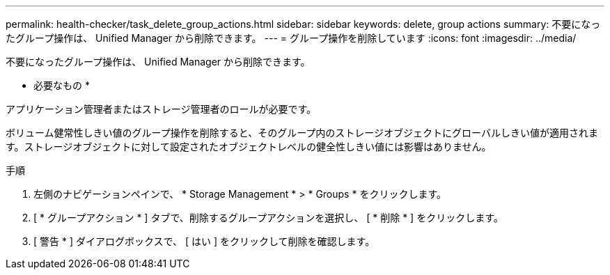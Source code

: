 ---
permalink: health-checker/task_delete_group_actions.html 
sidebar: sidebar 
keywords: delete, group actions 
summary: 不要になったグループ操作は、 Unified Manager から削除できます。 
---
= グループ操作を削除しています
:icons: font
:imagesdir: ../media/


[role="lead"]
不要になったグループ操作は、 Unified Manager から削除できます。

* 必要なもの *

アプリケーション管理者またはストレージ管理者のロールが必要です。

ボリューム健常性しきい値のグループ操作を削除すると、そのグループ内のストレージオブジェクトにグローバルしきい値が適用されます。ストレージオブジェクトに対して設定されたオブジェクトレベルの健全性しきい値には影響はありません。

.手順
. 左側のナビゲーションペインで、 * Storage Management * > * Groups * をクリックします。
. [ * グループアクション * ] タブで、削除するグループアクションを選択し、 [ * 削除 * ] をクリックします。
. [ 警告 * ] ダイアログボックスで、 [ はい ] をクリックして削除を確認します。


